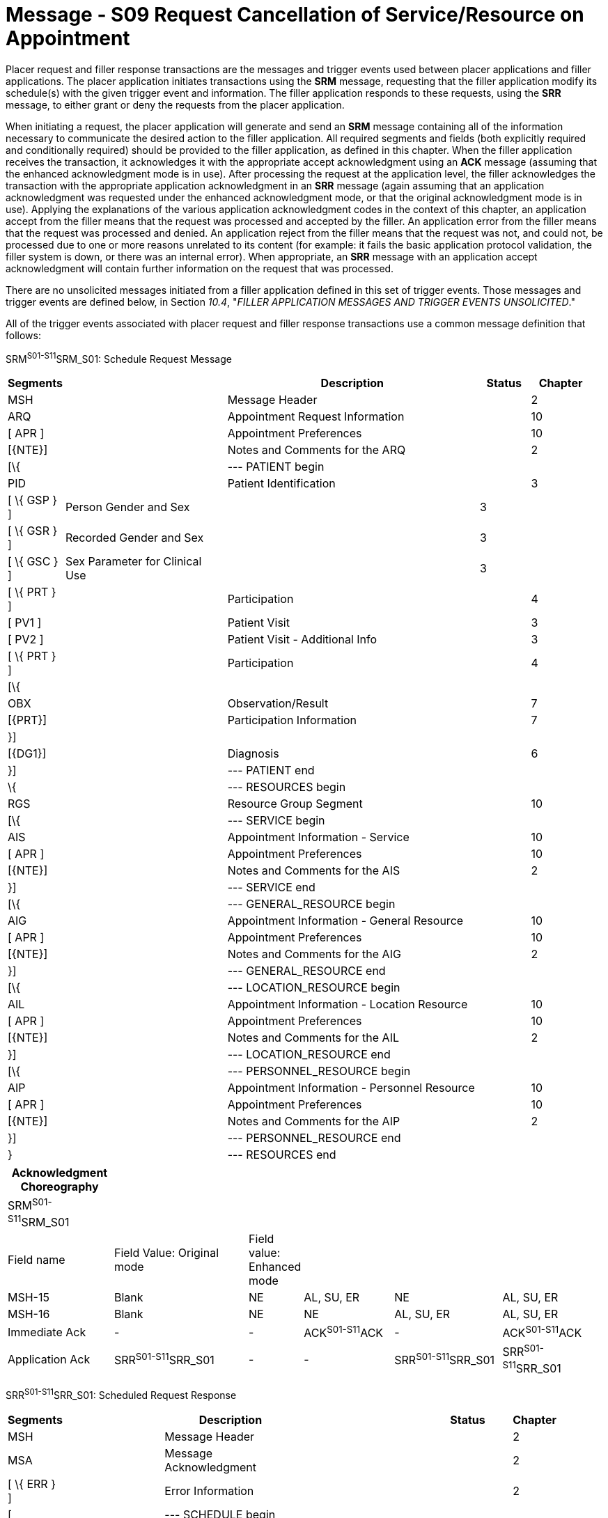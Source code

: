 = Message - S09 Request Cancellation of Service/Resource on Appointment 
:render_as: Message Page
:v291_section: 10.3;10.3.9

Placer request and filler response transactions are the messages and trigger events used between placer applications and filler applications. The placer application initiates transactions using the *SRM* message, requesting that the filler application modify its schedule(s) with the given trigger event and information. The filler application responds to these requests, using the *SRR* message, to either grant or deny the requests from the placer application.

When initiating a request, the placer application will generate and send an *SRM* message containing all of the information necessary to communicate the desired action to the filler application. All required segments and fields (both explicitly required and conditionally required) should be provided to the filler application, as defined in this chapter. When the filler application receives the transaction, it acknowledges it with the appropriate accept acknowledgment using an *ACK* message (assuming that the enhanced acknowledgment mode is in use). After processing the request at the application level, the filler acknowledges the transaction with the appropriate application acknowledgment in an *SRR* message (again assuming that an application acknowledgment was requested under the enhanced acknowledgment mode, or that the original acknowledgment mode is in use). Applying the explanations of the various application acknowledgment codes in the context of this chapter, an application accept from the filler means that the request was processed and accepted by the filler. An application error from the filler means that the request was processed and denied. An application reject from the filler means that the request was not, and could not, be processed due to one or more reasons unrelated to its content (for example: it fails the basic application protocol validation, the filler system is down, or there was an internal error). When appropriate, an *SRR* message with an application accept acknowledgment will contain further information on the request that was processed.

There are no unsolicited messages initiated from a filler application defined in this set of trigger events. Those messages and trigger events are defined below, in Section _10.4_, "_FILLER APPLICATION MESSAGES AND TRIGGER EVENTS UNSOLICITED_."

All of the trigger events associated with placer request and filler response transactions use a common message definition that follows:

SRM^S01-S11^SRM_S01: Schedule Request Message

[width="98%",cols="2%,31%,47%,9%,11%",options="header",]

|===

|Segments | |Description |Status |Chapter

|MSH | |Message Header | |2

|ARQ | |Appointment Request Information | |10

|[ APR ] | |Appointment Preferences | |10

|[\{NTE}] | |Notes and Comments for the ARQ | |2

|[\{ | |--- PATIENT begin | |

|PID | |Patient Identification | |3

|[ \{ GSP } ] |Person Gender and Sex | |3 |

|[ \{ GSR } ] |Recorded Gender and Sex | |3 |

|[ \{ GSC } ] |Sex Parameter for Clinical Use | |3 |

|[ \{ PRT } ] | |Participation | |4

|[ PV1 ] | |Patient Visit | |3

|[ PV2 ] | |Patient Visit - Additional Info | |3

|[ \{ PRT } ] | |Participation | |4

|[\{ | | | |

|OBX | |Observation/Result | |7

|[\{PRT}] | |Participation Information | |7

|}] | | | |

|[\{DG1}] | |Diagnosis | |6

|}] | |--- PATIENT end | |

|\{ | |--- RESOURCES begin | |

|RGS | |Resource Group Segment | |10

|[\{ | |--- SERVICE begin | |

|AIS | |Appointment Information - Service | |10

|[ APR ] | |Appointment Preferences | |10

|[\{NTE}] | |Notes and Comments for the AIS | |2

|}] | |--- SERVICE end | |

|[\{ | |--- GENERAL_RESOURCE begin | |

|AIG | |Appointment Information - General Resource | |10

|[ APR ] | |Appointment Preferences | |10

|[\{NTE}] | |Notes and Comments for the AIG | |2

|}] | |--- GENERAL_RESOURCE end | |

|[\{ | |--- LOCATION_RESOURCE begin | |

|AIL | |Appointment Information - Location Resource | |10

|[ APR ] | |Appointment Preferences | |10

|[\{NTE}] | |Notes and Comments for the AIL | |2

|}] | |--- LOCATION_RESOURCE end | |

|[\{ | |--- PERSONNEL_RESOURCE begin | |

|AIP | |Appointment Information - Personnel Resource | |10

|[ APR ] | |Appointment Preferences | |10

|[\{NTE}] | |Notes and Comments for the AIP | |2

|}] | |--- PERSONNEL_RESOURCE end | |

|} | |--- RESOURCES end | |

|===

[width="100%",cols="18%,24%,5%,16%,19%,18%",options="header",]

|===

|Acknowledgment Choreography | | | | |

|SRM^S01-S11^SRM_S01 | | | | |

|Field name |Field Value: Original mode |Field value: Enhanced mode | | |

|MSH-15 |Blank |NE |AL, SU, ER |NE |AL, SU, ER

|MSH-16 |Blank |NE |NE |AL, SU, ER |AL, SU, ER

|Immediate Ack |- |- |ACK^S01-S11^ACK |- |ACK^S01-S11^ACK

|Application Ack |SRR^S01-S11^SRR_S01 |- |- |SRR^S01-S11^SRR_S01 |SRR^S01-S11^SRR_S01

|===

SRR^S01-S11^SRR_S01: Scheduled Request Response

[width="97%",cols="4%,30%,1%,46%,2%,7%,2%,8%",options="header",]

|===

|Segments | |Description | |Status | |Chapter |

|MSH | |Message Header | | | |2 |

|MSA | |Message Acknowledgment | | | |2 |

|[ \{ ERR } ] | |Error Information | | | |2 |

|[ | |--- SCHEDULE begin | | | | |

|link:#SCH[SCH] | |Schedule Activity Information | | | |10 |

|[ \{ TQ1 } ] | |Timing/Quantity | | | |4 |

|[ \{ NTE } ] | |Notes and Comments for the SCH | | | |2 |

|[\{ | |--- PATIENT begin | | | | |

|PID | |Patient Identification | | | |3 |

|[ \{ GSP } ] | |Person Gender and Sex | | | |3 |

|[ \{ GSR } ] | |Recorded Gender and Sex | | | |3 |

|[ \{ GSC } ] | |Sex Parameter for Clinical Use | | | |3 |

|[ \{ PRT } ] | |Participation | | | |4 |

|[ PV1 ] | |Patient Visit | | | |3 |

|[ PV2 ] | |Patient Visit - Additional Info | | | |3 |

|[ \{ PRT } ] | |Participation | | | |4 |

|[ \{ DG1 } ] | |Diagnosis | | | |6 |

|}] | |--- PATIENT end | | | | |

|\{ | |--- RESOURCES begin | | | | |

|link:#RGS[RGS] | |Resource Group Segment | | | |10 |

|[ \{ | |--- SERVICE begin | | | | |

|link:#AIS[AIS] | |Appointment Information - Service | | | |10 |

|[ \{ NTE } ] | |Notes and Comments for the RGS | | | |2 |

|} ] | |--- SERVICE end | | | | |

|[ \{ | |--- GENERAL_RESOURCE begin | | | | |

|link:#AIG[AIG] | |Appointment Information - General Resource | | | |10 |

|[ \{ NTE } ] | |Notes and Comments for the AIG | | | |2 |

|} ] | |--- GENERAL_RESOURCE end | | | | |

|[ \{ | |--- LOCATION_RESOURCE begin | | | | |

|link:#AIL[AIL] | |Appointment Information - Location Resource | | | |10 |

|[ \{ NTE } ] | |Notes and Comments for the AIL | | | |2 |

|} ] | |--- LOCATION_RESOURCE end | | | | |

|[ \{ | |--- PERSONNEL_RESOURCE begin | | | | |

|link:#AIP[AIP] | |Appointment Information - Personnel Resource | | | |10 |

|[ \{ NTE } ] | |Notes and Comments for the AIP | | | |2 |

|} ] | |--- PERSONNEL_RESOURCE end | | | | |

|} | |--- RESOURCES end | | | | |

|] | |--- SCHEDULE end | | | | |

|===

Note that in the abstract message definitions for both the SRM and SRR, the patient information segments (segments PID through DG1) are both optional as a group, and repeating as a group. The optionality allows for transactions that relate to a patient, and for those that do not. The ability to repeat the patient information allows for those transactions in which one activity must be scheduled for multiple patients (e.g., for family or group therapy).

In contrast, a transaction may specify no more than (and no less than) one activity. Note that neither the ARQ segment (in the SRM message) nor the SCH segment (in the SRR message) are allowed to repeat, and that they are required. Neither the optionality nor the ability to repeat patient information allows a transaction to specify more than one activity.

The trigger events that use this message definition are listed below.

[width="100%",cols="19%,32%,15%,34%",options="header",]

|===

|Acknowledgment Choreography | | |

|SRR^S01-S11^SRR_S01 | | |

|Field name |Field Value: Original mode |Field value: Enhanced mode |

|MSH-15 |Blank |NE |AL, SU, ER

|MSH-16 |Blank |NE |NE

|Immediate Ack |- |- |ACK^S01-S11^ACK

|Application Ack |- |- |-

|===

[message-tabs, ["SRM^S09^SRM_S01", "SRM Interaction", "ACK^S09^ACK", "ACK Interaction", "SRR^S09^SRR_S01", "SRR Interaction"]]

